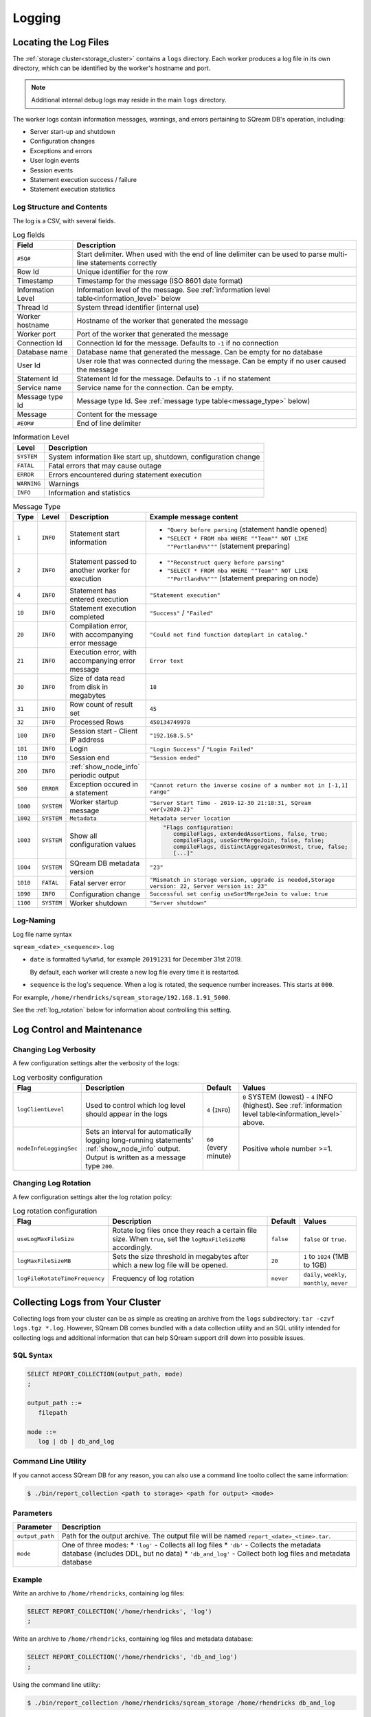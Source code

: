 .. _logging:

***********************
Logging
***********************
Locating the Log Files
==========================
The :ref:`storage cluster<storage_cluster>` contains a ``logs`` directory. Each worker produces a log file in its own directory, which can be identified by the worker's hostname and port.



.. note:: Additional internal debug logs may reside in the main ``logs`` directory.

The worker logs contain information messages, warnings, and errors pertaining to SQream DB's operation, including:

* Server start-up and shutdown
* Configuration changes
* Exceptions and errors
* User login events
* Session events
* Statement execution success / failure 
* Statement execution statistics

Log Structure and Contents
---------------------------------
The log is a CSV, with several fields.

.. list-table:: Log fields
   :widths: auto
   :header-rows: 1
   
   * - Field
     - Description
   * - ``#SQ#``
     - Start delimiter. When used with the end of line delimiter can be used to parse multi-line statements correctly
   * - Row Id
     - Unique identifier for the row
   * - Timestamp
     - Timestamp for the message (ISO 8601 date format)
   * - Information Level
     - Information level of the message. See :ref:`information level table<information_level>` below
   * - Thread Id
     - System thread identifier (internal use)
   * - Worker hostname
     - Hostname of the worker that generated the message
   * - Worker port
     - Port of the worker that generated the message
   * - Connection Id
     - Connection Id for the message. Defaults to ``-1`` if no connection
   * - Database name
     - Database name that generated the message. Can be empty for no database
   * - User Id
     - User role that was connected during the message. Can be empty if no user caused the message
   * - Statement Id
     - Statement Id for the message. Defaults to ``-1`` if no statement
   * - Service name
     - Service name for the connection. Can be empty.
   * - Message type Id
     - Message type Id. See :ref:`message type table<message_type>` below)
   * - Message
     - Content for the message
   * - ``#EOM#``
     - End of line delimiter 

.. _information_level:

.. list-table:: Information Level
   :widths: auto
   :header-rows: 1
   
   * - Level
     - Description
   * - ``SYSTEM``
     - System information like start up, shutdown, configuration change
   * - ``FATAL``
     - Fatal errors that may cause outage
   * - ``ERROR``
     - Errors encountered during statement execution
   * - ``WARNING``
     - Warnings
   * - ``INFO``
     - Information and statistics

.. _message_type:

.. list-table:: Message Type
   :widths: auto
   :header-rows: 1
   
   * - Type
     - Level
     - Description
     - Example message content
   * - ``1``
     - ``INFO``
     - Statement start information
     - 
         * ``"Query before parsing`` (statement handle opened)
         * ``"SELECT * FROM nba WHERE ""Team"" NOT LIKE ""Portland%%"""`` (statement preparing)
   * - ``2``
     - ``INFO``
     - Statement passed to another worker for execution
     - 
         * ``""Reconstruct query before parsing"``
         * ``"SELECT * FROM nba WHERE ""Team"" NOT LIKE ""Portland%%"""`` (statement preparing on node)
   * - ``4``
     - ``INFO``
     - Statement has entered execution
     - ``"Statement execution"``
   * - ``10``
     - ``INFO``
     - Statement execution completed
     - ``"Success"`` / ``"Failed"``
   * - ``20``
     - ``INFO``
     - Compilation error, with accompanying error message
     - ``"Could not find function dateplart in catalog."``
   * - ``21``
     - ``INFO``
     - Execution error, with accompanying error message
     - ``Error text``
   * - ``30``
     - ``INFO``
     - Size of data read from disk in megabytes
     - ``18``
   * - ``31``
     - ``INFO``
     - Row count of result set
     - ``45``
   * - ``32``
     - ``INFO``
     - Processed Rows
     - ``450134749978``
   * - ``100``
     - ``INFO``
     - Session start - Client IP address
     - ``"192.168.5.5"``
   * - ``101``
     - ``INFO``
     - Login
     - ``"Login Success"`` / ``"Login Failed"``
   * - ``110``
     - ``INFO``
     - Session end
     - ``"Session ended"``
   * - ``200``
     - ``INFO``
     - :ref:`show_node_info` periodic output
     - 
   * - ``500``
     - ``ERROR``
     - Exception occured in a statement
     - ``"Cannot return the inverse cosine of a number not in [-1,1] range"``
   * - ``1000``
     - ``SYSTEM``
     - Worker startup message
     - ``"Server Start Time - 2019-12-30 21:18:31, SQream ver{v2020.2}"``
   * - ``1002``
     - ``SYSTEM``
     - ``Metadata``
     - ``Metadata server location``
   * - ``1003``
     - ``SYSTEM``
     - Show all configuration values
     - .. code-block:: none
          
          "Flags configuration:
             compileFlags, extendedAssertions, false, true;
             compileFlags, useSortMergeJoin, false, false;
             compileFlags, distinctAggregatesOnHost, true, false;
             [...]"
   * - ``1004``
     - ``SYSTEM``
     - SQream DB metadata version
     - ``"23"``
   * - ``1010``
     - ``FATAL``
     - Fatal server error
     - ``"Mismatch in storage version, upgrade is needed,Storage version: 22, Server version is: 23"``
   * - ``1090``
     - ``INFO``
     - Configuration change
     - ``Successful set config useSortMergeJoin to value: true``
   * - ``1100``
     - ``SYSTEM``
     - Worker shutdown
     - ``"Server shutdown"``

Log-Naming
---------------------------
Log file name syntax

``sqream_<date>_<sequence>.log``

* 
   ``date`` is formatted ``%y%m%d``, for example ``20191231`` for December 31st 2019.
   
   By default, each worker will create a new log file every time it is restarted.

* ``sequence`` is the log's sequence. When a log is rotated, the sequence number increases. This starts at ``000``.
For example, ``/home/rhendricks/sqream_storage/192.168.1.91_5000``.

See the :ref:`log_rotation` below for information about controlling this setting.

Log Control and Maintenance
======================================

Changing Log Verbosity
--------------------------
A few configuration settings alter the verbosity of the logs:

.. list-table:: Log verbosity configuration
   :widths: auto
   :header-rows: 1
   
   * - Flag
     - Description
     - Default
     - Values
   * - ``logClientLevel``
     - Used to control which log level should appear in the logs
     - ``4`` (``INFO``)
     - ``0`` SYSTEM (lowest) - ``4`` INFO (highest).  See :ref:`information level table<information_level>` above.
   * - ``nodeInfoLoggingSec``
     -   
         Sets an interval for automatically logging long-running statements' :ref:`show_node_info` output.
         Output is written as a message type ``200``.
     - ``60`` (every minute)  
     - Positive whole number >=1.

.. _log_rotation:

Changing Log Rotation
-----------------------
A few configuration settings alter the log rotation policy:

.. list-table:: Log rotation configuration
   :widths: auto
   :header-rows: 1
   
   * - Flag
     - Description
     - Default
     - Values
   * - ``useLogMaxFileSize``
     - Rotate log files once they reach a certain file size. When ``true``, set the ``logMaxFileSizeMB`` accordingly.
     - ``false``
     - ``false`` or ``true``.
   * - ``logMaxFileSizeMB``
     - Sets the size threshold in megabytes after which a new log file will be opened.
     - ``20``
     - ``1`` to ``1024`` (1MB to 1GB)
   * - ``logFileRotateTimeFrequency``
     - Frequency of log rotation
     - ``never``
     - ``daily``, ``weekly``, ``monthly``, ``never``

.. _collecting_logs2:

Collecting Logs from Your Cluster
====================================
Collecting logs from your cluster can be as simple as creating an archive from the ``logs`` subdirectory: ``tar -czvf logs.tgz *.log``.
However, SQream DB comes bundled with a data collection utility and an SQL utility intended for collecting logs and additional information that can help SQream support drill down into possible issues.

SQL Syntax
----------

.. code-block:: postgres
   
   SELECT REPORT_COLLECTION(output_path, mode)
   ;
   
   output_path ::= 
      filepath
   
   mode ::= 
      log | db | db_and_log
   
Command Line Utility
--------------------------
If you cannot access SQream DB for any reason, you can also use a command line toolto collect the same information:

.. code-block:: console
   
   $ ./bin/report_collection <path to storage> <path for output> <mode>

Parameters
---------------

.. list-table::
   :widths: auto
   :header-rows: 1
   
   * - Parameter
     - Description
   * - ``output_path``
     - Path for the output archive. The output file will be named ``report_<date>_<time>.tar``.
   * - ``mode``
     - 
         One of three modes:
         * ``'log'`` - Collects all log files
         * ``'db'`` - Collects the metadata database (includes DDL, but no data)
         * ``'db_and_log'`` - Collect both log files and metadata database

Example
-----------------
Write an archive to ``/home/rhendricks``, containing log files:

.. code-block:: postgres
   
   SELECT REPORT_COLLECTION('/home/rhendricks', 'log')
   ;

Write an archive to ``/home/rhendricks``, containing log files and metadata database:

.. code-block:: postgres
   
   SELECT REPORT_COLLECTION('/home/rhendricks', 'db_and_log')
   ;
   
Using the command line utility:

.. code-block:: console
   
   $ ./bin/report_collection /home/rhendricks/sqream_storage /home/rhendricks db_and_log

Troubleshooting with Logs
===============================

Loading Logs with Foreign Tables
---------------------------------------
Assuming logs are stored at ``/home/rhendricks/sqream_storage/logs/``, a database administrator can access the logs using the :ref:`external_tables` concept through SQream DB.

.. code-block:: postgres

   CREATE FOREIGN TABLE logs 
   (
     start_marker      VARCHAR(4),
     row_id            BIGINT,
     timestamp         DATETIME,
     message_level     TEXT,
     thread_id         TEXT,
     worker_hostname   TEXT,
     worker_port       INT,
     connection_id     INT,
     database_name     TEXT,
     user_name         TEXT,
     statement_id      INT,
     service_name      TEXT,
     message_type_id   INT,
     message           TEXT,
     end_message       VARCHAR(5)
   )
   WRAPPER csv_fdw
   OPTIONS
     (
        LOCATION = '/home/rhendricks/sqream_storage/logs/**/sqream*.log',
        DELIMITER = '|',
        CONTINUE_ON_ERROR = true
     )
   ;
   
For more information, see `Loading Logs with Foreign Tables <https://docs.sqream.com/en/v2020-2/reference/sql/sql_statements/dml_commands/copy_from.html>`_.


Counting Message Types
------------------------------

.. code-block:: psql

   t=> SELECT message_type_id, COUNT(*) FROM logs GROUP BY 1;
   message_type_id | count
   ----------------+----------
                 0 |         9
                 1 |      5578
                 4 |      2319
                10 |      2788
                20 |       549
                30 |       411
                31 |      1720
                32 |      1720
               100 |      2592
               101 |      2598
               110 |      2571
               200 |        11
               500 |       136
              1000 |        19
              1003 |        19
              1004 |        19
              1010 |         5

Finding Fatal Errors
----------------------

.. code-block:: psql

   t=> SELECT message FROM logs WHERE message_type_id=1010;
   Internal Runtime Error,open cluster metadata database:IO error: lock /home/rhendricks/sqream_storage/leveldb/LOCK: Resource temporarily unavailable
   Internal Runtime Error,open cluster metadata database:IO error: lock /home/rhendricks/sqream_storage/leveldb/LOCK: Resource temporarily unavailable
   Mismatch in storage version, upgrade is needed,Storage version: 25, Server version is: 26
   Mismatch in storage version, upgrade is needed,Storage version: 25, Server version is: 26
   Internal Runtime Error,open cluster metadata database:IO error: lock /home/rhendricks/sqream_storage/LOCK: Resource temporarily unavailable

Countng Error Events Within a Certain Timeframe
---------------------------------------------------

.. code-block:: psql

   t=> SELECT message_type_id,
   .          COUNT(*)
   .   FROM logs
   .   WHERE message_type_id IN (1010,500)
   .   AND timestamp BETWEEN '2019-12-20' AND '2020-01-01'
   .   GROUP BY 1;
   message_type_id | count
   ----------------+------
               500 |    18
              1010 |     3

.. _tracing_errors:

Tracing Errors to Find Offending Statements
-------------------------------------------------
If we know an error occured, but don't know which statement caused it, we can find it using the connection ID and statement ID.

.. code-block:: psql

   t=> SELECT connection_id, statement_id, message
   .     FROM logs
   .     WHERE message_level = 'ERROR'
   .     AND timestamp BETWEEN '2020-01-01' AND '2020-01-06';
   connection_id | statement_id | message                                                                                                                                                          
   --------------+--------------+------------------------------------------------------------------------------------------------------------------------------------------------------------------
              79 |           67 | Column type mismatch, expected UByte, got INT64 on column Number, file name: /home/sqream/nba.parquet                                                            
Use the ``connection_id`` and ``statement_id`` to narrow down the results.

.. code-block:: psql
   
   t=>   SELECT database_name, message FROM logs
   .       WHERE connection_id=79 AND statement_id=67 AND message_type_id=1;
   database_name | message                  
   --------------+--------------------------
   master        | Query before parsing     
   master        | SELECT * FROM nba_parquet

.. how logs are read with csvkit, find a better working solution
